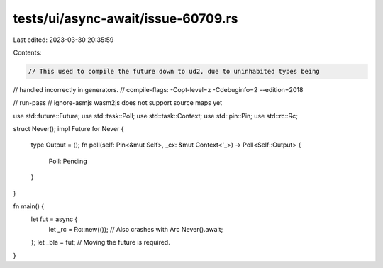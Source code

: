 tests/ui/async-await/issue-60709.rs
===================================

Last edited: 2023-03-30 20:35:59

Contents:

.. code-block:: rs

    // This used to compile the future down to ud2, due to uninhabited types being
// handled incorrectly in generators.
// compile-flags: -Copt-level=z -Cdebuginfo=2 --edition=2018

// run-pass
// ignore-asmjs wasm2js does not support source maps yet

use std::future::Future;
use std::task::Poll;
use std::task::Context;
use std::pin::Pin;
use std::rc::Rc;

struct Never();
impl Future for Never {
    type Output = ();
    fn poll(self: Pin<&mut Self>, _cx: &mut Context<'_>) -> Poll<Self::Output> {
        Poll::Pending
    }
}

fn main() {
    let fut = async {
        let _rc = Rc::new(()); // Also crashes with Arc
        Never().await;
    };
    let _bla = fut; // Moving the future is required.
}


